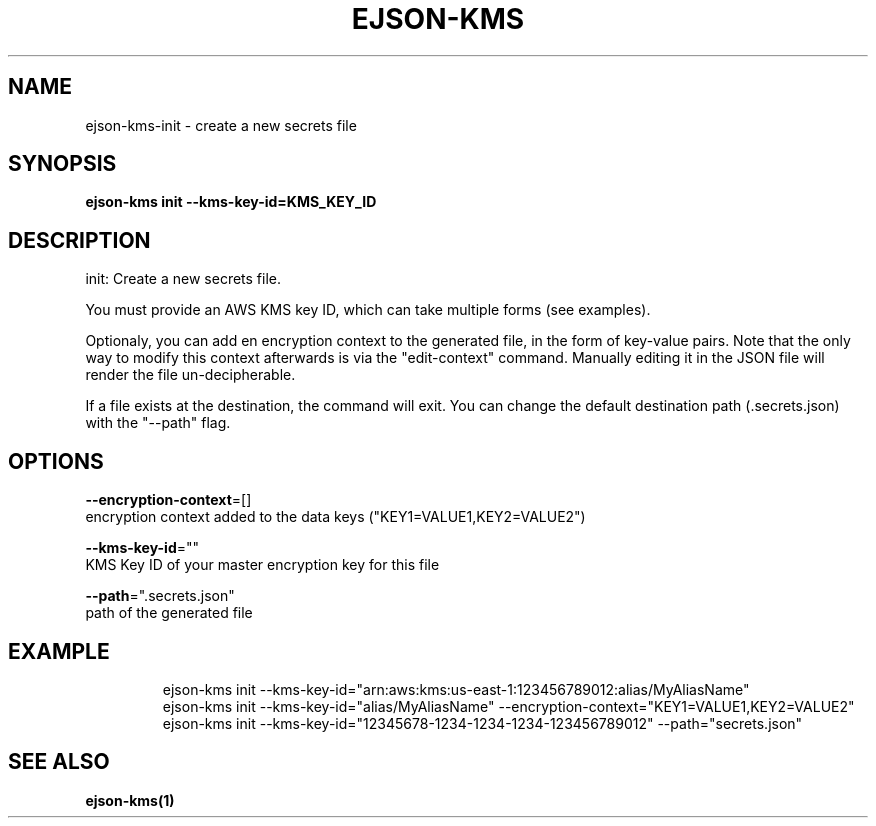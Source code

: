 .TH "EJSON-KMS" "1" "Sep 2016" "Auto generated by spf13/cobra" "" 
.nh
.ad l


.SH NAME
.PP
ejson\-kms\-init \- create a new secrets file


.SH SYNOPSIS
.PP
\fBejson\-kms init \-\-kms\-key\-id=KMS\_KEY\_ID\fP


.SH DESCRIPTION
.PP
init: Create a new secrets file.

.PP
You must provide an AWS KMS key ID, which can take multiple forms (see examples).

.PP
Optionaly, you can add en encryption context to the generated file, in the form
of key\-value pairs. Note that the only way to modify this context afterwards is
via the "edit\-context" command.
Manually editing it in the JSON file will render the file un\-decipherable.

.PP
If a file exists at the destination, the command will exit. You can change the
default destination path (.secrets.json) with the "\-\-path" flag.


.SH OPTIONS
.PP
\fB\-\-encryption\-context\fP=[]
    encryption context added to the data keys ("KEY1=VALUE1,KEY2=VALUE2")

.PP
\fB\-\-kms\-key\-id\fP=""
    KMS Key ID of your master encryption key for this file

.PP
\fB\-\-path\fP=".secrets.json"
    path of the generated file


.SH EXAMPLE
.PP
.RS

.nf
ejson\-kms init \-\-kms\-key\-id="arn:aws:kms:us\-east\-1:123456789012:alias/MyAliasName"
ejson\-kms init \-\-kms\-key\-id="alias/MyAliasName" \-\-encryption\-context="KEY1=VALUE1,KEY2=VALUE2"
ejson\-kms init \-\-kms\-key\-id="12345678\-1234\-1234\-1234\-123456789012" \-\-path="secrets.json"

.fi
.RE


.SH SEE ALSO
.PP
\fBejson\-kms(1)\fP
